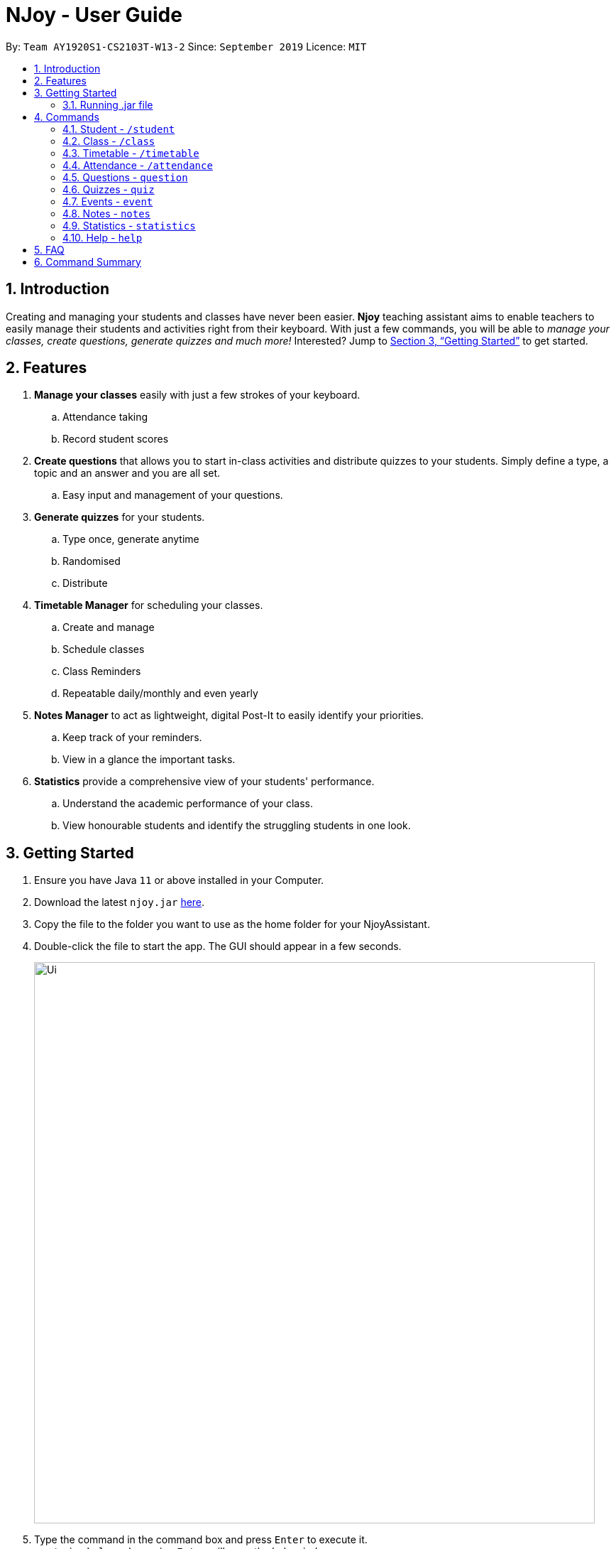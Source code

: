 = NJoy - User Guide
:site-section: UserGuide
:toc:
:toc-title:
:toc-placement: preamble
:sectnums:
:imagesDir: images
:stylesDir: stylesheets
:xrefstyle: full
:experimental:
ifdef::env-github[]
:tip-caption: :bulb:
:note-caption: :information_source:
endif::[]
:repoURL: https://github.com/AY1920S1-CS2103T-W13-2/main

By: `Team AY1920S1-CS2103T-W13-2`      Since: `September 2019`      Licence: `MIT`

== Introduction

Creating and managing your students and classes have never been easier.
*Njoy* teaching assistant aims to enable teachers to easily manage their students and activities
right from their keyboard. With just a few commands, you will be able to
_manage your classes, create questions, generate quizzes and much more!_ Interested?
Jump to <<Getting Started>> to get started.

== Features

. *Manage your classes* easily with just a few strokes of your keyboard.
.. Attendance taking
.. Record student scores
. *Create questions* that allows you to start in-class activities and distribute quizzes to your students.
Simply define a type, a topic and an answer and you are all set.
.. Easy input and management of your questions.
. *Generate quizzes* for your students.
.. Type once, generate anytime
.. Randomised
.. Distribute
. *Timetable Manager* for scheduling your classes.
.. Create and manage
.. Schedule classes
.. Class Reminders
.. Repeatable daily/monthly and even yearly
. *Notes Manager* to act as lightweight, digital Post-It to easily identify your priorities.
.. Keep track of your reminders.
.. View in a glance the important tasks.
. *Statistics* provide a comprehensive view of your students' performance.
.. Understand the academic performance of your class.
.. View honourable students and identify the struggling students in one look.

== Getting Started

.  Ensure you have Java `11` or above installed in your Computer.
.  Download the latest `njoy.jar` link:{repoURL}/releases[here].
.  Copy the file to the folder you want to use as the home folder for your NjoyAssistant.
.  Double-click the file to start the app. The GUI should appear in a few seconds.
+
image::Ui.png[width="790"]
+
.  Type the command in the command box and press kbd:[Enter] to execute it. +
e.g. typing `help` and pressing kbd:[Enter] will open the help window. +

=== Running .jar file
. Download the `njoy.jar` file
. Double click on `njoy.jar` file to run the application

_If you are not able to run the application using the method above, use the following:_
. Open *Terminal*(Mac)/*Command Prompt*(Windows)
. Type cd [PATH TO DIRECTORY CONTAINING .JAR FILE]
. Type `java -jar njoy.jar` to run the application.

== Commands

*Command Format*
====
All commands start with a forward slash “/” followed by the command name. Certain commands may include additional options and will be specified in the description. An optional field will be marked ​(optional) beside the field.
====

=== Student ​- `/student`

Create and edit students.

. *Create student* - `/student create [name] [birthdate in DD/MM/YYYY format]​(optional)` +
e.g. `/student create “John” “20/09/2006”` +
*Return*: student no.
. *Edit student* ​- `/student edit [student no.]` +
e.g. `/student edit 1` +
*Return*:​ Options to edit name or birthdate
. *Delete student* ​- `/student delete [student no.]`  +
e.g. `/student delete 1`
. *Find student* ​- `/student find [name]` +
e.g. `/student find “John”` +
*Return*:​ student no.


=== Class​ - `​/class`

Manage classes and manage students within the class.

. *Create class*​ - `/class create [class id] [description]​(optional)` +
e.g. `/class create unity “My First Class”`
. *Edit class description* ​- `/class edit [class id] [description]​(optional)` +
e.g. `/class edit unity “My Second Class”`
. *Delete class* ​- `/class delete [class id]` +
e.g. `/class delete unity`
. *Add student to class* ​ - `/class add [class id] [student no.]` +
e.g. `/class add unity 1`
. *Remove student from class* ​ - `/class remove [class id] [student no.]` +
e.g. `/class remove unity 1`

=== Timetable​ - `​/timetable`

Manage timetable and schedule class timings

. *Schedule class time* ​- `/timetable schedule [class id] [date & time in DD/MM/YYYY HH:mm format] [description]​(optional)` +
e.g. `/timetable schedule unity “18/11/2019 11:00” “Math class”` +
*Return*: ​schedule id.
. *View schedule for all classes​* - `/timetable view all` +
e.g. `/timetable view all` +
*Return*: ​schedule id, class id, class name, date time, description
. *View schedule for specific class​* - `/timetable view [class id]` +
e.g. `/timetable view unity` +
*Return*: ​schedule id, class id, class name, date time, description
. *Delete scheduled class time* ​- `/timetable delete [schedule id]` +
e.g. `/timetable delete 1`

=== Attendance ​-​ `/attendance`

View and mark student’s attendance.

. *View attendance* ​- `/attendance show` +
e.g. `/attendance show`
. *Mark attendance* ​- `/attendance check [class id] [student no.]` +
e.g. `/attendance check unity 1`

////
=== Notes ​- ​`/notes`

Notes can be specified under general or class. Specifying a class note will allow you to view
notes specific to a class.

. *View all notes* ​- `/note view all` +
e.g. `/note view all`
. *View general note* ​- `/note view general` +
e.g. `/note view general`
. *View class note* ​- `/note view class [class id]` +
e.g. `/note view class unity`
. *Create general note​* - `/note create general “[description]”` +
e.g. `/note create general “Remember to attend cca briefing”`
. *Create class note* ​- `/note create class “[class id]” “[description]”` +
e.g. `/note create class unity “Remember to meet john after class”`
////

=== Questions ​-​ `question`

==== Creating a question

Create and store questions according to the type specified. +
Format: `question question/... answer/... type/... (MCQ OPTIONS IF APPLICABLE)`
[NOTE]
Note that for mcq question type, it is necessary to input options `a/`, `b/`, `c/`, `d/`.

The options supported by this feature includes:

. `question` - Question topic.
. `answer` - Answer to the question.
. `type` - Type of question(`open` or `mcq`).
. `a` - Option A for MCQ.
. `b` - Option B for MCQ.
. `c` - Option C for MCQ.
. `d` - Option D for MCQ.

Examples:

* *Open ended question*: `question question/Which year did Singapore gain independence? answer/1965 type/open` +
Creates an open ended question with topic _'Which year did Singapore gain independence?'_ with answer _'1965'_.
* *MCQ*: `question question/Which year did Singapore gain independence? answer/1965 type/mcq a/1965 b/1963 c/1968 d/1970` +
Creates an mcq with topic _'Which year did Singapore gain independence?'_ with answer _'1965'_ and
choices _'1965', '1963', '1968', '1970'_.

==== Editing a question

Edit a question currently stored. All fields are *optional*. +
Format: `question [INDEX] question/... answer/... type/... (MCQ OPTIONS IF APPLICABLE)`
[NOTE]
Note that when changing question type from open ended to mcq, it is necessary to input options `a/`, `b/`, `c/`, `d/`.

The options supported by this feature includes:

. `[INDEX]` - The question index as defined by the <<Feature-Question-List, list>> and <<Feature-Question-Find, find>> commands.
. `question` - Question topic.
. `answer` - Answer to the question.
. `type` - Type of question(`open` or `mcq`).
. `a` - Option A for MCQ.
. `b` - Option B for MCQ.
. `c` - Option C for MCQ.
. `d` - Option D for MCQ.

Examples:

* `question 1 question/What is 1+1? answer/2` +
Edits the first question in the list changing existing question topic to _'What is 1+1?'_ and answer to _'2'_.
* `question 1 type/mcq a/1965 b/1963 c/1968 d/1970` +
Edits the type of the first question in the list from open ended question to mcq and state choices _'1965', '1963', '1968', '1970'_.

==== Deleting a question

Delete a question from the question list. +
Format: `question delete [INDEX]`

The options supported by this feature includes:

. `[INDEX]` - The question index as defined by the <<Feature-Question-List, list>> and <<Feature-Question-Find, find>>find commands.

Example:

* `question delete 1` +
Deletes the first question in the list.

[[Feature-Question-List]]
==== Listing your saved questions

Display the stored questions and list them in ascending order according to the time created. +
Format: `question list`

The options supported by this feature includes: +
*_-This command does not require any additional options-_*

Example:

* `question list` +
Lists the question list.

[[Feature-Question-Find]]
==== Searching for a question

Search and display questions with similar terms.
[NOTE]
The ordering of questions is based on *similarity* and in ascending order such that the question that is most similar
to your search term will be at the top.

Format: `question find/...`

The options supported by this feature includes:

. `find` - Search term to find in the list of questions.

Example:

* `question find/What is 1+1?` +
Searches through the question list to find questions close to the search term _'What is 1+1?'_.

==== Starting a Slideshow

Start a slideshow based on the questions selected. +
Format: `question slideshow [QUESTIONS INDEX]`

The options supported by this feature includes:

. `[QUESTIONS INDEX]` - Index of questions *separated by a whitespace*.
Follows the index as defined in the <<Feature-Question-List, list>> and <<Feature-Question-Find, find>>find commands.

Example:

* `question slideshow 1 2 3` +
Starts a slideshow with questions containing index _'1'_, _'2'_ and _'3'_.

=== Quizzes ​-​ `quiz`

==== Creating a Quiz manually: `manual`

Allows a user to create a quiz manually. +
Format: `quiz manual quizID/... questionNumber/...`

The format supported by this feature includes:

- `Quiz ID` (The name of the quiz)
- `Question Numbers` (The question numbers you want to add to the quiz)

Examples:

* `quiz manual quizID/CS2103T questionNumber/1 2 3` +
Adds question numbers 1, 2 and 3 to the quiz named CS2103T.

==== Creating a Quiz automatically: `auto`

Allows a user to create a quiz automatically. +
Format: `quiz auto quizID/... numQuestions/... type/...`

The format supported by this feature includes:

- `Quiz ID` (The name of the quiz)
- `Number of Questions` (The number of questions you want added to the quiz)
- `Question Type` (mcq, open, all)

Examples:

* `quiz auto quizID/CS2103T numQuestions/2 type/mcq` +
Adds 2 questions of type mcq to the quiz named CS2103T.

==== Adding a Question to a Quiz: `add`

Allows a user to add a question to a quiz. +
Format: `quiz add quizID/... questionNumber/... quizQuestionNumber/...`

The format supported by this feature includes:

- `Quiz ID` (The name of your quiz)
- `Question Number` (The question number you want to add to the quiz)
- `Quiz Question Number` (The question number in the quiz you want to add the question to)

Examples:

* `quiz add quizID/CS2103T questionNumber/2 quizQuestionNumber/3` +
Adds question 2 to the quiz question number 3 for the quiz named CS2103T.

==== Deleting a Question from a Quiz: `delete`

Allows a user to delete a question from a quiz. +
Format: `quiz delete quizID/... quizQuestionNumber/...`

The format supported by this feature includes:

- `Quiz ID` (The name of the quiz)
- `Quiz Question Number` (The question number of the question in the quiz to be deleted)

Examples:

* `quiz delete quizID/CS2103T quizQuestionNumber/3` +
Deletes the quiz question number 3 for the quiz named CS2103T.

==== Exporting a Quiz to HTML: `export`

Allows a user to export a quiz to a HTML file. +
Format: `quiz export quizID/...`

The format supported by this feature includes:

- `Quiz ID` (The name of the quiz)

Examples:

* `quiz export quizID/CS2103T` +
Exports the quiz named CS2103T to a HTML file.

==== Listing a Quiz: `list`

Allows a user to list a quiz's questions and answers. +
Format: `quiz list quizID/...`

The format supported by this feature includes:

- `Quiz ID` (The name of the quiz)

Examples:

* `quiz list quizID/CS2103T` +
Lists the questions and answers for the quiz named CS2103T.

==== Showing only a Quiz's Questions: `showQuestions`

Allows a user to show only a quiz's questions. +
Format: `quiz showQuestions quizID/...`

The format supported by this feature includes:

- `Quiz ID` (The name of the quiz)

Examples:

* `quiz showQuestions quizID/CS2103T` +
Shows only the questions for the quiz named CS2103T.

==== Showing only a Quiz's Answers: `showAnswers`

Allows a user to show only a quiz's answers. +
Format: `quiz showAnswers quizID/...`

The format supported by this feature includes:

- `Quiz ID` (The name of the quiz)

Examples:

* `quiz showAnswers quizID/CS2103T` +
Shows only the answers for the quiz named CS2103T.

=== Events ​-​ `event`

==== Creating a event

Create, store and render a event +
Format: `event eventName/... startDateTime/... endDateTime/... recur/... color/...`
[NOTE]
Note that for start and end date-time, it is necessary to input it in the following manner:
YYYY-MM-DDThh:mm. For example, 21st Oct 2019 2PM should be expressed in this manner: 2019-10-21T14:00

The options supported by this feature includes:

. `eventName` - Name of the event
. `startDateTime` - The start date and time of the event
. `endDateTime` - The end date and time of the event
. `recur` - Recurrence of the event. Either none, daily or weekly.
. `color` - Enter any number from 0 - 23 to set the color of this event.

Examples:

* *Weekly Event*: `event eventName/CS2101 Lecture startDateTime/2019-10-21T14:00 endDateTime/2019-10-21T16:00
recur/weekly color/1` +
Creates a weekly event with event name _'CS2101 Lecture'_ with start date and time _'21st Oct 2019, 1400'_ with end
date and time _'21st Oct 2019, 1600'_ and a color grouping of _'1'_.

[[Feature-Event-Index]]
==== Indexing a event

Gets the index a event based on its event name. If the event name is not found, it shows the event which has the most
similar event name +s
Format: `event indexOf/...`

The options supported by this feature includes:

. `indexOf/` - Name of the event

Examples:

* `event indexOf/CS2103T Lecture` +
Returns the index of the event in the calendar

==== Editing a event

Edit a event currently stored. All fields are *optional*. +
Format: `event [INDEX] eventName/... startDateTime/... endDateTime/... recur/... color/...`

The options supported by this feature includes:

. `[INDEX]` - The event index as defined by the <<Feature-Event-Index, index>>  command.
. `eventName` - Name of the event
. `startDateTime` - The start date and time of the event
. `endDateTime` - The end date and time of the event
. `recur` - Recurrence of the event. Either none, daily or weekly.
. `color` - Enter any number from 0 - 23 to set the color of this event.

Examples:

* `event 2 eventName/CS2103T Lecture` +
Edits the first event in the list changing existing event name to _'CS2103T Lecture'_.

==== Deleting a event

Delete a event from the calendar. +
Format: `event delete [INDEX]`

The options supported by this feature includes:

. `[INDEX]` - The event index as defined by the <<Feature-Event-Index, index>> command.
[NOTE]
Deleting a event which is recurring (daily or weeekly) will delete all instances of that event.


* `event delete 1` +
Deletes the event with index 1

==== Taking screenshot of schedule

Takes a screen shot of the calendar as PNG file +
Format: `event screenshot directory/[DIRECTORY]`

The options supported by this feature includes:

. `[DIRECTORY]` - The target directory to save the screenshot to
[NOTE]
Scroll to which portion of the calendar is to be taken, and the application will then open a separate
full screen window to maximise the content captured of the screenshot.


* `event screenshot directory/Users/John/Desktop` +
Takes a screenshot of the current calendar and saves it to John's desktop.

==== Viewing all events

Show all your events in the calendar. All fields are optional
Format: `event view scheduleMode/... targetDate/...`

The options supported by this feature includes:

. `scheduleMode` - Schedule viewing mode of the calendar. Either weekly or daily.
. `targetDate` - The target date to show for the week. If in daily mode, simply show the events in the date.
If in weekly mode, show the week which includes the specified date
[NOTE]
The target date option must be specified in the following format: yyyy-mm-dd. E.g. 2019-11-23

Example:

* `event view scheduleMode/weekly targetDate/2019-11-23` +
Opens the calendar view in weekly mode with the target date 23 November 2019.

==== Export all events

Exports stored events into a .ics file. This file type can easily be imported into Google Calendar and other
mainstream calendar applications +
Format: `event export directory/...`

The options supported by this feature includes:

. `[directory]` - The full path of where you want the .ics file to be saved to.

Example:

* `event export directory/Users/John/Desktop` +
Exports your events into your Desktop with the file name: `nJoy_Event_Schedule.ics`

=== Notes - `notes`

==== Creating a note

Create lightweight, digital notes and reminders quickly and easily as specified. +
Format: `note note/... desc/... priority/... (optional)`

The options supported by this feature includes:

. `note` - The note title.
. `desc` - The description of the note.
. `priority(optional)` - The level of priority placed on this note. It can be of type `unmarked`, `low`, `medium` or `high`. It is by default set to unmarked if field is omitted.

[NOTE]
All priority fields can be in either lowercase or UPPERCASE. (e.g. `note note/sample title desc/sample desc priority/low` is the same as e.g. `note note/sample title desc/sample desc priority/LOW`).

[NOTE]
`priority` levels are distinguishable by their colour in the User Interface. `unmarked` or default notes have grey panels, while `low`, `medium` and `high` priority notes have green, yellow and red panels respectively.

[NOTE]
The notes panel on the User Interface only supports title and description of limited length. Notes that exceed this length will be truncated. For information on how to view these notes, see <<Feature-Note-List, notes list>> command.

Examples:

* *Unmarked Note*: `note note/Friday morning class 6A desc/give back prelim papers` +
Creates an unmarked note with title _'Friday morning class 6A'_ with description _'give back prelim papers'_.
* *High priority note*: `note note/Tuesday 1pm desc/Science Conference priority/high` +
Creates a high priority note with title _'Tuesday 1pm'_ with description _'Science Conference'_.

==== Editing a note

Edit a note currently stored. All fields are *optional*. +
Format: `note [INDEX] note/... desc/... priority/...`

[NOTE]
To change the priority of a `high`, `medium` or `low` note to the default status, the prefix `priority/` is to be followed by `unmarked`. (e.g. note 2 priority/unmarked).

The options supported by this feature includes:

. `[INDEX]` - The note index as shown in the User Interface. The topmost note has index 1, followed by 2 and so on.
. `note` - The note title.
. `desc` - The description of the note.
. `priority` - The level of priority placed on this note. It can be of type `unmarked`, `low`, `medium` or `high`.

Examples:

* `note 1 note/changed title` +
Edits the first note in the list to the title _'changed title'_.
* `note 2 desc/give speech priority/unmarked` +
Edits the description of the second note in the list to _’give speech’_ of unmarked/default priority.

==== Deleting a note

Delete a note from the notes list. +
Format: `note delete [INDEX]`

The options supported by this feature includes:

. `[INDEX]` - The note index as shown in the User Interface. The topmost note has index 1, followed by 2 and so on.

Example:

* `note delete 1` +
Deletes the first note in the list.


[[Feature-Note-List]]
==== Listing notes

Display the list of notes in the command result box. +
Format: `note list`

[NOTE]
The note is rendered on the User Interface on load. However, note lengths that exceed the size of allocated panel might have their content truncated. Using the list function is useful in this case to see the full content of the notes.

The options supported by this feature includes: +
*_-This command does not support any additional options-_*

Example:

* `note list` +
Lists the notes.

=== Statistics - `statistics`

==== Generating a Statistics report

Create statistics reports of student scores using excel data files. The statistics generated is based
on the calculated weighted score of the input data. +
Format: `statistics file/... print/...(optional)`

The options supported by this feature includes:

. `file` - The absolute/relative file path of the data file.
. `print(optional)` - The filename of the printable report you wish to generate.

[NOTE]
The statistics feature only supports file type in the ‘Excel’ format. Data files are to end with the _’.xlsx’_ extension.

[NOTE]
The `print` option allows the generation of a _'.png'_ file containing a snapshot of the statistics report generated. Regardless of the print specifications, a new window is opened with the statistics report.

[NOTE]
The statistics report is stored in the same place as where the JAR file is installed. The report can be found under a newly created `printable` directory. If the directory exists beforehand, no new directory is created.

[NOTE]
Filenames without _`.png`_ extension will automatically have the extension appended to the end of the file name.

[NOTE]
If the file name specified already exists in the printable directory, it will overwrite the existing file.

Examples:

* *View Statistics Report (without saving)*: `statistics file/C:\Users\SampleUser\Desktop\6B Prelim Scores.xlsx` +
Shows the statistics report for excel file named _’6B Prelim Scores’_.

* *View and Save Statistics Report*: `statistics file/C:\Users\SampleUser\Desktop\6B Prelim Scores.xlsx print/6B Prelim Performance Report` +
Shows the statistics report for excel file named _’6B Prelim Scores’_. It also saves an image file containing a snapshot of the statistics report in the _’printable’_ directory with name _’6B Prelim Performance Report’_.

*Data File Specifications*

The data file needs to be specified in the following format to ensure that the statistics report is successfully generated. +

[WARNING]
Failure to adhere to the following specifications might result in either the excel file being rejected or erroneous statistics.

* *Data starts at cell A1.*
* *First row begins with the cell `Students`, followed by their names. (e.g. row 1 of 4 cells having `Students`, `Jason`, `Mike` and `Peter`)*
* *First column states the different subjects starting from the second topmost cell. (e.g column 1 of 4 cells having `Students`, `Math`, `Science` and `English`.)*
* *All student names have unique identifiers. (e.g. two students named Jason should be identified as `Jason 1` and `Jason 2`)*
* *All students have a corresponding score for all subjects*
* *All scores are numeric characters (integer or decimals)*

[WARNING]
Failure to adhere to the following specifications might result in some of the statistical data generated not being useful to the user.

* *All scores should be in percentage terms. (0 ~ 100)*

The statistics report generated uses weighted average scores across the different subjects to perform analysis. All scores carry equal weight. The statistics generated
allow you to see some of the common descriptive statistics and their relative distributions both in terms of frequency and percentile terms.

The figure below illustrates a sample data set that fulfills all of the above specifications.

image::ExcelFormat.png[]

=== Help ​-​ `help`

Opens up the help window. +
Format: `help`

The format supported by this feature includes:

_-This command does not require any additional options-_

== FAQ

*Q*: Typing a command result in “Invalid command entered.” +
*A*: Please ensure that the command is entered as specified in the format above.
Note that all fields all mandatory unless stated otherwise.​

== Command Summary

* *Help* : `help`
* *Creating a Quiz Manually* : `quiz manual quizID/... questionNumber/...`
* *Creating a Quiz Automatically* : `quiz auto quizID/... numQuestions/... type/...` [Where type is: mcq, open or all]
* *Adding a Question to Quiz* : `quiz add quizID/... questionNumber/... quizQuestionNumber/...`
* *Deleting a Question from Quiz* : `quiz delete quizID/... quizQuestionNumber/...`
* *Listing a Quiz* : `quiz list quizID/...`
* *Showing only Questions of a Quiz* : `quiz showQuestions quizID/...`
* *Showing only Answers of a Quiz* : `quiz showAnswers quizID/...`
* *Adding an Event* : `event eventName/... startDateTime/... endDateTime/... recur/... color/...`
* *Editing an Event* : `event [INDEX] eventName/... startDateTime/... endDateTime/... recur/... color/...`
* *Deleting an Event* : `event delete [INDEX]`
* *Viewing all Event* : `event view scheduleMode/... targetDate/...`
* *Exporting Events* : `event export directory/...`
* *Screenshot Calendar* : `event screenshot directory/...`
* *Creating a Note* : `note note/... desc/...`
* *Creating a Note with Priority* : `note note/... desc/... priority/...`
* *Editing a Note* : `note [INDEX] note/... desc/... priority/...`
* *Deleting a Note* : `note delete [INDEX]`
* *Listing Notes* : `note list`
* *Generating Statistics* : `statistics file/...`
* *Generating Statistics and Saving* : `statistics file/... print/...`
